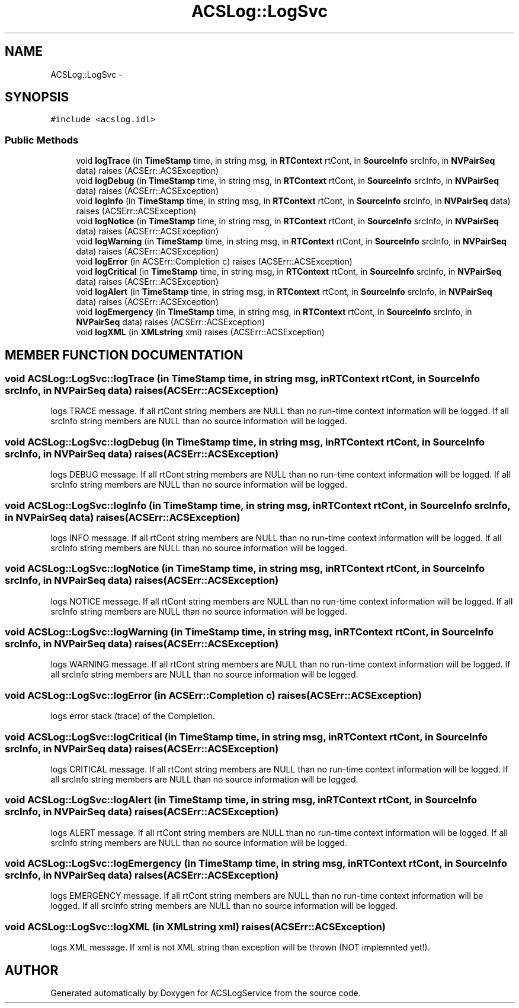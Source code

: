 .TH "ACSLog::LogSvc" 3 "19 Sep 2001" "ACSLogService" \" -*- nroff -*-
.ad l
.nh
.SH NAME
ACSLog::LogSvc \- 
.SH SYNOPSIS
.br
.PP
\fC#include <acslog.idl>\fP
.PP
.SS "Public Methods"

.in +1c
.ti -1c
.RI "void \fBlogTrace\fP (in \fBTimeStamp\fP time, in string msg, in \fBRTContext\fP rtCont, in \fBSourceInfo\fP srcInfo, in \fBNVPairSeq\fP data)  raises (ACSErr::ACSException)"
.br
.ti -1c
.RI "void \fBlogDebug\fP (in \fBTimeStamp\fP time, in string msg, in \fBRTContext\fP rtCont, in \fBSourceInfo\fP srcInfo, in \fBNVPairSeq\fP data)  raises (ACSErr::ACSException)"
.br
.ti -1c
.RI "void \fBlogInfo\fP (in \fBTimeStamp\fP time, in string msg, in \fBRTContext\fP rtCont, in \fBSourceInfo\fP srcInfo, in \fBNVPairSeq\fP data)  raises (ACSErr::ACSException)"
.br
.ti -1c
.RI "void \fBlogNotice\fP (in \fBTimeStamp\fP time, in string msg, in \fBRTContext\fP rtCont, in \fBSourceInfo\fP srcInfo, in \fBNVPairSeq\fP data)  raises (ACSErr::ACSException)"
.br
.ti -1c
.RI "void \fBlogWarning\fP (in \fBTimeStamp\fP time, in string msg, in \fBRTContext\fP rtCont, in \fBSourceInfo\fP srcInfo, in \fBNVPairSeq\fP data)  raises (ACSErr::ACSException)"
.br
.ti -1c
.RI "void \fBlogError\fP (in ACSErr::Completion c)  raises (ACSErr::ACSException)"
.br
.ti -1c
.RI "void \fBlogCritical\fP (in \fBTimeStamp\fP time, in string msg, in \fBRTContext\fP rtCont, in \fBSourceInfo\fP srcInfo, in \fBNVPairSeq\fP data)  raises (ACSErr::ACSException)"
.br
.ti -1c
.RI "void \fBlogAlert\fP (in \fBTimeStamp\fP time, in string msg, in \fBRTContext\fP rtCont, in \fBSourceInfo\fP srcInfo, in \fBNVPairSeq\fP data)  raises (ACSErr::ACSException)"
.br
.ti -1c
.RI "void \fBlogEmergency\fP (in \fBTimeStamp\fP time, in string msg, in \fBRTContext\fP rtCont, in \fBSourceInfo\fP srcInfo, in \fBNVPairSeq\fP data)  raises (ACSErr::ACSException)"
.br
.ti -1c
.RI "void \fBlogXML\fP (in \fBXMLstring\fP xml)  raises (ACSErr::ACSException)"
.br
.in -1c
.SH "MEMBER FUNCTION DOCUMENTATION"
.PP 
.SS "void ACSLog::LogSvc::logTrace (in \fBTimeStamp\fP time, in string msg, in \fBRTContext\fP rtCont, in \fBSourceInfo\fP srcInfo, in \fBNVPairSeq\fP data)  raises (ACSErr::ACSException)"
.PP
logs TRACE message.  If all rtCont string members are NULL than no run-time context information will be logged. If all srcInfo string members are NULL than no source information will be logged. 
.SS "void ACSLog::LogSvc::logDebug (in \fBTimeStamp\fP time, in string msg, in \fBRTContext\fP rtCont, in \fBSourceInfo\fP srcInfo, in \fBNVPairSeq\fP data)  raises (ACSErr::ACSException)"
.PP
logs DEBUG message. If all rtCont string members are NULL than no run-time context information will be logged. If all srcInfo string members are NULL than no source information will be logged. 
.SS "void ACSLog::LogSvc::logInfo (in \fBTimeStamp\fP time, in string msg, in \fBRTContext\fP rtCont, in \fBSourceInfo\fP srcInfo, in \fBNVPairSeq\fP data)  raises (ACSErr::ACSException)"
.PP
logs INFO message. If all rtCont string members are NULL than no run-time context information will be logged. If all srcInfo string members are NULL than no source information will be logged. 
.SS "void ACSLog::LogSvc::logNotice (in \fBTimeStamp\fP time, in string msg, in \fBRTContext\fP rtCont, in \fBSourceInfo\fP srcInfo, in \fBNVPairSeq\fP data)  raises (ACSErr::ACSException)"
.PP
logs NOTICE message. If all rtCont string members are NULL than no run-time context information will be logged. If all srcInfo string members are NULL than no source information will be logged. 
.SS "void ACSLog::LogSvc::logWarning (in \fBTimeStamp\fP time, in string msg, in \fBRTContext\fP rtCont, in \fBSourceInfo\fP srcInfo, in \fBNVPairSeq\fP data)  raises (ACSErr::ACSException)"
.PP
logs WARNING message. If all rtCont string members are NULL than no run-time context information will be logged. If all srcInfo string members are NULL than no source information will be logged. 
.SS "void ACSLog::LogSvc::logError (in ACSErr::Completion c)  raises (ACSErr::ACSException)"
.PP
logs error stack (trace) of the Completion. 
.SS "void ACSLog::LogSvc::logCritical (in \fBTimeStamp\fP time, in string msg, in \fBRTContext\fP rtCont, in \fBSourceInfo\fP srcInfo, in \fBNVPairSeq\fP data)  raises (ACSErr::ACSException)"
.PP
logs CRITICAL message. If all rtCont string members are NULL than no run-time context information will be logged. If all srcInfo string members are NULL than no source information will be logged. 
.SS "void ACSLog::LogSvc::logAlert (in \fBTimeStamp\fP time, in string msg, in \fBRTContext\fP rtCont, in \fBSourceInfo\fP srcInfo, in \fBNVPairSeq\fP data)  raises (ACSErr::ACSException)"
.PP
logs ALERT message. If all rtCont string members are NULL than no run-time context information will be logged. If all srcInfo string members are NULL than no source information will be logged. 
.SS "void ACSLog::LogSvc::logEmergency (in \fBTimeStamp\fP time, in string msg, in \fBRTContext\fP rtCont, in \fBSourceInfo\fP srcInfo, in \fBNVPairSeq\fP data)  raises (ACSErr::ACSException)"
.PP
logs EMERGENCY message. If all rtCont string members are NULL than no run-time context information will be logged. If all srcInfo string members are NULL than no source information will be logged. 
.SS "void ACSLog::LogSvc::logXML (in \fBXMLstring\fP xml)  raises (ACSErr::ACSException)"
.PP
logs XML message. If xml is not XML string than exception will be thrown (NOT implemnted yet!). 

.SH "AUTHOR"
.PP 
Generated automatically by Doxygen for ACSLogService from the source code.
